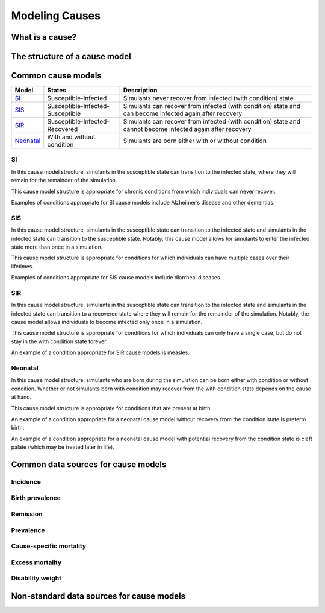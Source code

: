 .. _models_cause:

===============
Modeling Causes
===============

.. todo::

   Overview of modeling GBD causes.

.. contents:

What is a cause?
----------------

The structure of a cause model
------------------------------

Common cause models
-------------------

.. todo::

   Add in visual representations of cause models (link .pngs)

+---------+--------------------------------+---------------------------------------------------------------------+
|Model    |States                          |Description                                                          |
+=========+================================+=====================================================================+
|SI_      |Susceptible-Infected            |Simulants never recover from infected (with condition) state         |
|         |                                |                                                                     |
+---------+--------------------------------+---------------------------------------------------------------------+
|SIS_     |Susceptible-Infected-Susceptible|Simulants can recover from infected (with condition) state and can   |
|         |                                |become infected again after recovery                                 |
|         |                                |                                                                     |
+---------+--------------------------------+---------------------------------------------------------------------+
|SIR_     |Susceptible-Infected-Recovered  |Simulants can recover from infected (with condition) state and cannot| 
|         |                                |become infected again after recovery                                 |
|         |                                |                                                                     |
+---------+--------------------------------+---------------------------------------------------------------------+
|Neonatal_|With and without condition      |Simulants are born either with or without condition                  |
|         |                                |                                                                     |
+---------+--------------------------------+---------------------------------------------------------------------+

.. _SI:

SI
++

In this cause model structure, simulants in the susceptible state can transition to the infected state, where they 
will remain for the remainder of the simulation. 

This cause model structure is appropriate for chronic conditions from which individuals can never recover.

Examples of conditions appropriate for SI cause models include Alzheimer’s disease and other dementias.

.. _SIS:

SIS
+++

In this cause model structure, simulants in the susceptible state can transition to the infected state and 
simulants in the infected state can transition to the susceptible state. Notably, this cause model allows for
simulants to enter the infected state more than once in a simulation. 

This cause model structure is appropriate for conditions for which individuals can have multiple cases over 
their lifetimes.

Examples of conditions appropriate for SIS cause models include diarrheal diseases.

.. _SIR:

SIR
+++

In this cause model structure, simulants in the susceptible state can transition to the infected state and 
simulants in the infected state can transition to a recovered state where they will remain for the remainder
of the simulation. Notably, the cause model allows individuals to become infected only once in a simulation.

This cause model structure is appropriate for conditions for which individuals can only have a single case, but 
do not stay in the with condition state forever.

An example of a condition appropriate for SIR cause models is measles.

.. _Neonatal:

Neonatal
++++++++

In this cause model structure, simulants who are born during the simulation can be born either with condition 
or without condition. Whether or not simulants born with condition may recover from the with condition state 
depends on the cause at hand.

This cause model structure is appropriate for conditions that are present at birth.

An example of a condition appropriate for a neonatal cause model without recovery from the condition state is 
preterm birth.

An example of a condition appropriate for a neonatal cause model with potential recovery from the condition 
state is cleft palate (which may be treated later in life).


Common data sources for cause models
------------------------------------

.. todo::

   Format as table with measure, measure definition, data sources and
   their uses.

Incidence
+++++++++

Birth prevalence
++++++++++++++++

Remission
+++++++++

Prevalence
++++++++++

Cause-specific mortality
++++++++++++++++++++++++

Excess mortality
++++++++++++++++

Disability weight
+++++++++++++++++

Non-standard data sources for cause models
------------------------------------------

